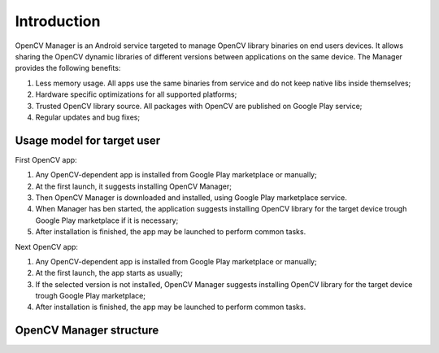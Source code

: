 
.. _Android_OpenCV_Manager_Intro:

************
Introduction
************

.. highlight:: java

OpenCV Manager is an Android service targeted to manage OpenCV library binaries on end users devices. It allows sharing the OpenCV dynamic libraries of different versions between applications on the same device. The Manager provides the following benefits\:

#. Less memory usage. All apps use the same binaries from service and do not keep native libs inside themselves;
#. Hardware specific optimizations for all supported platforms;
#. Trusted OpenCV library source. All packages with OpenCV are published on Google Play service;
#. Regular updates and bug fixes;

Usage model for target user
---------------------------

.. image:: img/AndroidAppUsageModel.png

First OpenCV app\:

#. Any OpenCV-dependent app is installed from Google Play marketplace or manually;
#. At the first launch, it suggests installing OpenCV Manager;
#. Then OpenCV Manager is downloaded and installed, using Google Play marketplace service.
#. When Manager has ben started, the application suggests installing OpenCV library for the target device trough Google Play marketplace if it is necessary;
#. After installation is finished, the app may be launched to perform common tasks.

Next OpenCV app\:

#. Any OpenCV-dependent app is installed from Google Play marketplace or manually;
#. At the first launch, the app starts as usually;
#. If the selected version is not installed, OpenCV Manager suggests installing OpenCV library for the target device trough Google Play marketplace;
#. After installation is finished, the app may be launched to perform common tasks.

OpenCV Manager structure
------------------------

.. image:: img/Structure.png